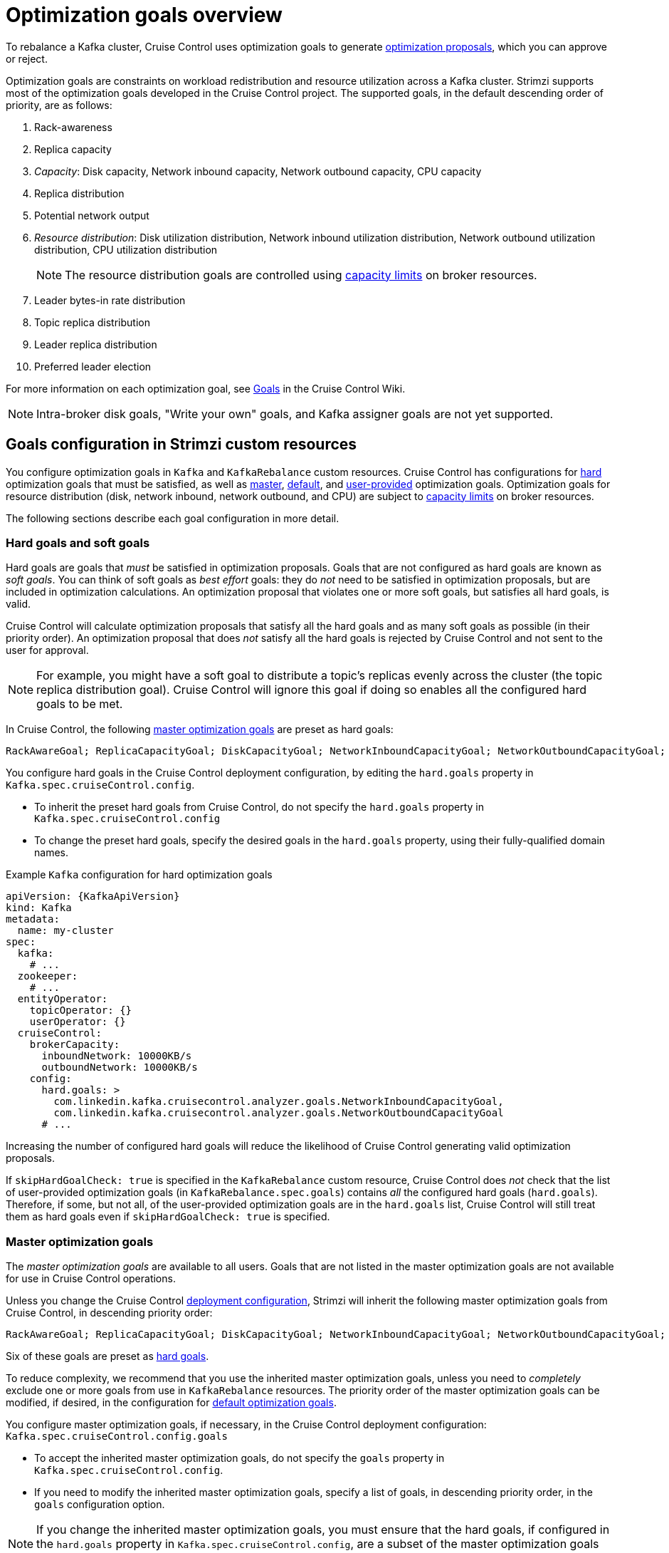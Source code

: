 // Module included in the following assemblies:
//
// assembly-cruise-control-concepts.adoc

[id='con-optimization-goals-{context}']
= Optimization goals overview

To rebalance a Kafka cluster, Cruise Control uses optimization goals to generate xref:con-optimization-proposals-{context}[optimization proposals], which you can approve or reject.  

Optimization goals are constraints on workload redistribution and resource utilization across a Kafka cluster. 
Strimzi supports most of the optimization goals developed in the Cruise Control project. 
The supported goals, in the default descending order of priority, are as follows:

. Rack-awareness
. Replica capacity
. _Capacity_: Disk capacity, Network inbound capacity, Network outbound capacity, CPU capacity
. Replica distribution
. Potential network output
. _Resource distribution_: Disk utilization distribution, Network inbound utilization distribution, Network outbound utilization distribution, CPU utilization distribution
+
[NOTE]
====
The resource distribution goals are controlled using xref:capacity-configuration[capacity limits] on broker resources.
====
. Leader bytes-in rate distribution
. Topic replica distribution
. Leader replica distribution
. Preferred leader election
//. Intra-broker disk capacity
//. Intra-broker disk usage distribution   

For more information on each optimization goal, see link:https://github.com/linkedin/cruise-control/wiki/Pluggable-Components#goals[Goals^] in the Cruise Control Wiki.

NOTE: Intra-broker disk goals, "Write your own" goals, and Kafka assigner goals are not yet supported.

[discrete]
== Goals configuration in Strimzi custom resources

You configure optimization goals in `Kafka` and `KafkaRebalance` custom resources. Cruise Control has configurations for xref:hard-soft-goals[hard] optimization goals that must be satisfied, as well as xref:master-goals[master], xref:#default-goals[default], and xref:#user-provided-goals[user-provided] optimization goals. 
Optimization goals for resource distribution (disk, network inbound, network outbound, and CPU) are subject to xref:capacity-configuration[capacity limits] on broker resources.

The following sections describe each goal configuration in more detail.

[[hard-soft-goals]]
[discrete]
=== Hard goals and soft goals

Hard goals are goals that _must_ be satisfied in optimization proposals. 
Goals that are not configured as hard goals are known as _soft goals_. 
You can think of soft goals as _best effort_ goals: they do _not_ need to be satisfied in optimization proposals, but are included in optimization calculations.
An optimization proposal that violates one or more soft goals, but satisfies all hard goals, is valid.

Cruise Control will calculate optimization proposals that satisfy all the hard goals and as many soft goals as possible (in their priority order). 
An optimization proposal that does _not_ satisfy all the hard goals is rejected by Cruise Control and not sent to the user for approval.

NOTE: For example, you might have a soft goal to distribute a topic's replicas evenly across the cluster (the topic replica distribution goal). 
Cruise Control will ignore this goal if doing so enables all the configured hard goals to be met.

In Cruise Control, the following xref:master-goals[master optimization goals] are preset as hard goals:

[source]
RackAwareGoal; ReplicaCapacityGoal; DiskCapacityGoal; NetworkInboundCapacityGoal; NetworkOutboundCapacityGoal; CPUCapacityGoal

You configure hard goals in the Cruise Control deployment configuration, by editing the `hard.goals` property in `Kafka.spec.cruiseControl.config`.

* To inherit the preset hard goals from Cruise Control, do not specify the `hard.goals` property in `Kafka.spec.cruiseControl.config`

* To change the preset hard goals, specify the desired goals in the `hard.goals` property, using their fully-qualified domain names.

.Example `Kafka` configuration for hard optimization goals
[source,yaml,subs="attributes+"]
----
apiVersion: {KafkaApiVersion}
kind: Kafka
metadata:
  name: my-cluster
spec:
  kafka:
    # ...
  zookeeper:
    # ...
  entityOperator:
    topicOperator: {}
    userOperator: {}
  cruiseControl:
    brokerCapacity:
      inboundNetwork: 10000KB/s
      outboundNetwork: 10000KB/s
    config:
      hard.goals: >
        com.linkedin.kafka.cruisecontrol.analyzer.goals.NetworkInboundCapacityGoal,
        com.linkedin.kafka.cruisecontrol.analyzer.goals.NetworkOutboundCapacityGoal
      # ...
----

Increasing the number of configured hard goals will reduce the likelihood of Cruise Control generating valid optimization proposals.

If `skipHardGoalCheck: true` is specified in the `KafkaRebalance` custom resource, Cruise Control does _not_ check that the list of user-provided optimization goals (in `KafkaRebalance.spec.goals`) contains _all_ the configured hard goals (`hard.goals`). 
Therefore, if some, but not all, of the user-provided optimization goals are in the `hard.goals` list, Cruise Control will still treat them as hard goals even if `skipHardGoalCheck: true` is specified.

[[master-goals]]
[discrete]
=== Master optimization goals

The _master optimization goals_ are available to all users.
Goals that are not listed in the master optimization goals are not available for use in Cruise Control operations.

Unless you change the Cruise Control xref:proc-deploying-cruise-control-{context}[deployment configuration], Strimzi will inherit the following master optimization goals from Cruise Control, in descending priority order:

[source]
RackAwareGoal; ReplicaCapacityGoal; DiskCapacityGoal; NetworkInboundCapacityGoal; NetworkOutboundCapacityGoal; CPUCapacityGoal; ReplicaDistributionGoal; PotentialNwOutGoal; DiskUsageDistributionGoal; NetworkInboundUsageDistributionGoal; NetworkOutboundUsageDistributionGoal; CpuUsageDistributionGoal; TopicReplicaDistributionGoal; LeaderReplicaDistributionGoal; LeaderBytesInDistributionGoal; PreferredLeaderElectionGoal

Six of these goals are preset as xref:hard-soft-goals[hard goals].

To reduce complexity, we recommend that you use the inherited master optimization goals, unless you need to _completely_ exclude one or more goals from use in `KafkaRebalance` resources. The priority order of the master optimization goals can be modified, if desired, in the configuration for xref:default-goals[default optimization goals].

You configure master optimization goals, if necessary, in the Cruise Control deployment configuration: `Kafka.spec.cruiseControl.config.goals`

* To accept the inherited master optimization goals, do not specify the `goals` property in `Kafka.spec.cruiseControl.config`.

* If you need to modify the inherited master optimization goals, specify a list of goals, in descending priority order, in the `goals` configuration option.

NOTE: If you change the inherited master optimization goals, you must ensure that the hard goals, if configured in the `hard.goals` property in `Kafka.spec.cruiseControl.config`, are a subset of the master optimization goals that you configured. Otherwise, errors will occur when generating optimization proposals.

[[default-goals]]
[discrete]
=== Default optimization goals

Cruise Control uses the _default optimization goals_ to generate the _cached optimization proposal_.
For more information about the cached optimization proposal, see xref:con-optimization-proposals-{context}[]. 

You can override the default optimization goals by setting xref:user-provided-goals[user-provided optimization goals] in a `KafkaRebalance` custom resource.

Unless you specify `default.goals` in the Cruise Control xref:proc-deploying-cruise-control-{context}[deployment configuration], the master optimization goals are used as the default optimization goals. 
In this case, the cached optimization proposal is generated using the master optimization goals.

* To use the master optimization goals as the default goals, do not specify the `default.goals` property in `Kafka.spec.cruiseControl.config`.

* To modify the default optimization goals, edit the `default.goals` property in `Kafka.spec.cruiseControl.config`.
You must use a subset of the master optimization goals.
 
.Example `Kafka` configuration for default optimization goals

[source,yaml,subs="attributes+"]
----
apiVersion: {KafkaApiVersion}
kind: Kafka
metadata:
  name: my-cluster
spec:
  kafka:
    # ...
  zookeeper:
    # ...
  entityOperator:
    topicOperator: {}
    userOperator: {}
  cruiseControl:
    brokerCapacity:
      inboundNetwork: 10000KB/s
      outboundNetwork: 10000KB/s
    config:
      default.goals: >
         com.linkedin.kafka.cruisecontrol.analyzer.goals.RackAwareGoal,
         com.linkedin.kafka.cruisecontrol.analyzer.goals.ReplicaCapacityGoal,
         com.linkedin.kafka.cruisecontrol.analyzer.goals.DiskCapacityGoal
      # ...         
----

If no default optimization goals are specified, the cached proposal is generated using the master optimization goals.

[[user-provided-goals]]
[discrete]
=== User-provided optimization goals

_User-provided optimization goals_ narrow down the configured default goals for a particular optimization proposal. 
You can set them, as required, in `spec.goals` in a `KafkaRebalance` custom resource:

----
KafkaRebalance.spec.goals
----

User-provided optimization goals can generate optimization proposals for different scenarios.
For example, you might want to optimize leader replica distribution across the Kafka cluster without considering disk capacity or disk utilization. 
So, you create a `KafkaRebalance` custom resource containing a single user-provided goal for leader replica distribution.

User-provided optimization goals must:

* Include all configured xref:hard-soft-goals[hard goals], or an error occurs
* Be a subset of the master optimization goals

To ignore the configured hard goals when generating an optimization proposal, add the `skipHardGoalCheck: true` property to the `KafkaRebalance` custom resource. See xref:proc-generating-optimization-proposals-{context}[]. 

.Additional resources

* xref:ref-cruise-control-configuration-{context}[]

* link:https://github.com/linkedin/cruise-control/wiki/Configurations[Configurations^] in the Cruise Control Wiki.
